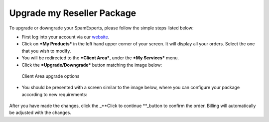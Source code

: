.. _7-Upgrade-my-Reseller-Package:

Upgrade my Reseller Package
===========================

To upgrade or downgrade your SpamExperts, please follow the simple steps
listed below:

-  First log into your account via our
   `website <http://my.spamexperts.com>`__.
-  Click on ***My Products*** in the left hand upper corner of your
   screen. It will display all your orders. Select the one that you wish
   to modify.
-  You will be redirected to the ***Client Area***, under the ***My
   Services*** menu.
-  Click the ***Upgrade/Downgrade*** button matching the image below: 

.. figure:: https://dev.spamexperts.com/sites/default/files/pictures/Client%20area.png
   :alt: Client Area upgrade options

   Client Area upgrade options

-  You should be presented with a screen similar to the image below,
   where you can configure your package according to new requirements:

.. figure:: https://dev.spamexperts.com/sites/default/files/pictures/Upgrade%20Products.png
   :alt: 

After you have made the changes, click the \_\ **Click to continue
**\ \_button to confirm the order. Billing will automatically be
adjusted with the changes.

